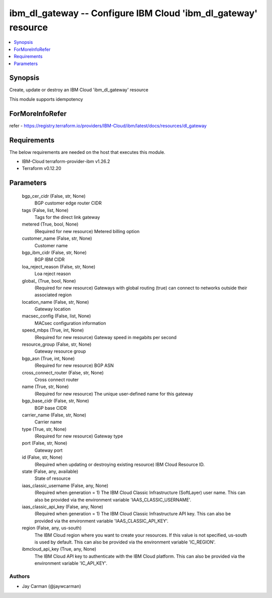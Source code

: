 
ibm_dl_gateway -- Configure IBM Cloud 'ibm_dl_gateway' resource
===============================================================

.. contents::
   :local:
   :depth: 1


Synopsis
--------

Create, update or destroy an IBM Cloud 'ibm_dl_gateway' resource

This module supports idempotency


ForMoreInfoRefer
----------------
refer - https://registry.terraform.io/providers/IBM-Cloud/ibm/latest/docs/resources/dl_gateway

Requirements
------------
The below requirements are needed on the host that executes this module.

- IBM-Cloud terraform-provider-ibm v1.26.2
- Terraform v0.12.20



Parameters
----------

  bgp_cer_cidr (False, str, None)
    BGP customer edge router CIDR


  tags (False, list, None)
    Tags for the direct link gateway


  metered (True, bool, None)
    (Required for new resource) Metered billing option


  customer_name (False, str, None)
    Customer name


  bgp_ibm_cidr (False, str, None)
    BGP IBM CIDR


  loa_reject_reason (False, str, None)
    Loa reject reason


  global_ (True, bool, None)
    (Required for new resource) Gateways with global routing (true) can connect to networks outside their associated region


  location_name (False, str, None)
    Gateway location


  macsec_config (False, list, None)
    MACsec configuration information


  speed_mbps (True, int, None)
    (Required for new resource) Gateway speed in megabits per second


  resource_group (False, str, None)
    Gateway resource group


  bgp_asn (True, int, None)
    (Required for new resource) BGP ASN


  cross_connect_router (False, str, None)
    Cross connect router


  name (True, str, None)
    (Required for new resource) The unique user-defined name for this gateway


  bgp_base_cidr (False, str, None)
    BGP base CIDR


  carrier_name (False, str, None)
    Carrier name


  type (True, str, None)
    (Required for new resource) Gateway type


  port (False, str, None)
    Gateway port


  id (False, str, None)
    (Required when updating or destroying existing resource) IBM Cloud Resource ID.


  state (False, any, available)
    State of resource


  iaas_classic_username (False, any, None)
    (Required when generation = 1) The IBM Cloud Classic Infrastructure (SoftLayer) user name. This can also be provided via the environment variable 'IAAS_CLASSIC_USERNAME'.


  iaas_classic_api_key (False, any, None)
    (Required when generation = 1) The IBM Cloud Classic Infrastructure API key. This can also be provided via the environment variable 'IAAS_CLASSIC_API_KEY'.


  region (False, any, us-south)
    The IBM Cloud region where you want to create your resources. If this value is not specified, us-south is used by default. This can also be provided via the environment variable 'IC_REGION'.


  ibmcloud_api_key (True, any, None)
    The IBM Cloud API key to authenticate with the IBM Cloud platform. This can also be provided via the environment variable 'IC_API_KEY'.













Authors
~~~~~~~

- Jay Carman (@jaywcarman)


